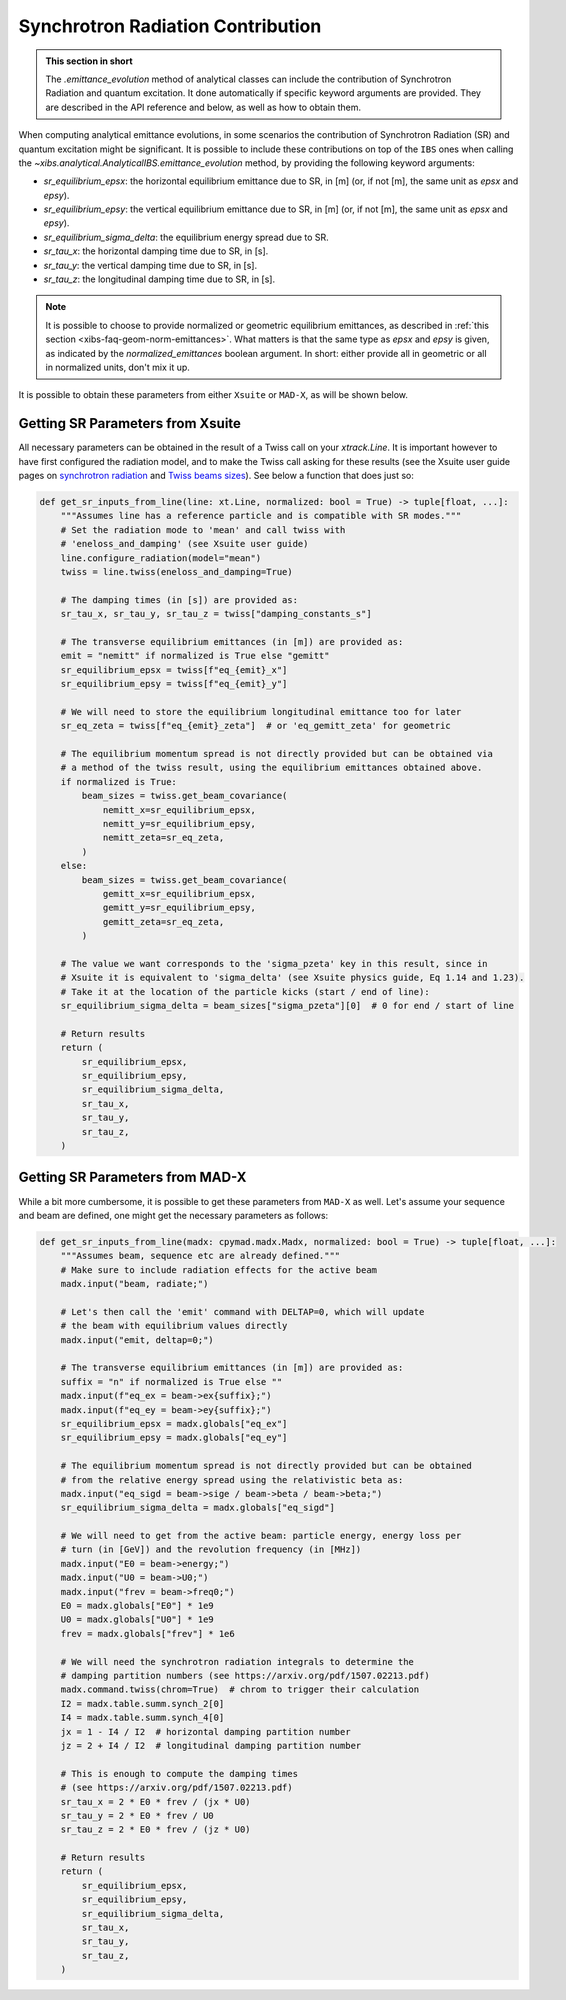 .. _xibs-faq-sr-inputs:

Synchrotron Radiation Contribution
----------------------------------

.. admonition:: This section in short

    The `.emittance_evolution` method of analytical classes can include the contribution of Synchrotron Radiation and quantum excitation.
    It done automatically if specific keyword arguments are provided.
    They are described in the API reference and below, as well as how to obtain them.

When computing analytical emittance evolutions, in some scenarios the contribution of Synchrotron Radiation (SR) and quantum excitation might be significant.   
It is possible to include these contributions on top of the ``IBS`` ones when calling the `~xibs.analytical.AnalyticalIBS.emittance_evolution` method, by providing the following keyword arguments:

- `sr_equilibrium_epsx`: the horizontal equilibrium emittance due to SR, in [m] (or, if not [m], the same unit as *epsx* and *epsy*).
- `sr_equilibrium_epsy`: the vertical equilibrium emittance due to SR, in [m] (or, if not [m], the same unit as *epsx* and *epsy*).
- `sr_equilibrium_sigma_delta`: the equilibrium energy spread due to SR.
- `sr_tau_x`: the horizontal damping time due to SR, in [s].
- `sr_tau_y`: the vertical damping time due to SR, in [s].
- `sr_tau_z`: the longitudinal damping time due to SR, in [s].

.. note::
    It is possible to choose to provide normalized or geometric equilibrium emittances, as described in :ref:`this section <xibs-faq-geom-norm-emittances>`.
    What matters is that the same type as `epsx` and `epsy` is given, as indicated by the `normalized_emittances` boolean argument.
    In short: either provide all in geometric or all in normalized units, don't mix it up.

It is possible to obtain these parameters from either ``Xsuite`` or ``MAD-X``, as will be shown below.


Getting SR Parameters from Xsuite
^^^^^^^^^^^^^^^^^^^^^^^^^^^^^^^^^

All necessary parameters can be obtained in the result of a Twiss call on your `xtrack.Line`.
It is important however to have first configured the radiation model, and to make the Twiss call asking for these results (see the Xsuite user guide pages on `synchrotron radiation <https://xsuite.readthedocs.io/en/latest/synchrotron_radiation.html>`_ and `Twiss beams sizes <https://xsuite.readthedocs.io/en/latest/twiss.html#beam-sizes-from-twiss-table>`_).
See below a function that does just so:

.. code-block:: python

    def get_sr_inputs_from_line(line: xt.Line, normalized: bool = True) -> tuple[float, ...]:
        """Assumes line has a reference particle and is compatible with SR modes."""
        # Set the radiation mode to 'mean' and call twiss with
        # 'eneloss_and_damping' (see Xsuite user guide)
        line.configure_radiation(model="mean")
        twiss = line.twiss(eneloss_and_damping=True)

        # The damping times (in [s]) are provided as:
        sr_tau_x, sr_tau_y, sr_tau_z = twiss["damping_constants_s"]

        # The transverse equilibrium emittances (in [m]) are provided as:
        emit = "nemitt" if normalized is True else "gemitt"
        sr_equilibrium_epsx = twiss[f"eq_{emit}_x"]
        sr_equilibrium_epsy = twiss[f"eq_{emit}_y"]

        # We will need to store the equilibrium longitudinal emittance too for later
        sr_eq_zeta = twiss[f"eq_{emit}_zeta"]  # or 'eq_gemitt_zeta' for geometric

        # The equilibrium momentum spread is not directly provided but can be obtained via
        # a method of the twiss result, using the equilibrium emittances obtained above.
        if normalized is True:
            beam_sizes = twiss.get_beam_covariance(
                nemitt_x=sr_equilibrium_epsx,
                nemitt_y=sr_equilibrium_epsy,
                nemitt_zeta=sr_eq_zeta,
            )
        else:
            beam_sizes = twiss.get_beam_covariance(
                gemitt_x=sr_equilibrium_epsx,
                gemitt_y=sr_equilibrium_epsy,
                gemitt_zeta=sr_eq_zeta,
            )

        # The value we want corresponds to the 'sigma_pzeta' key in this result, since in
        # Xsuite it is equivalent to 'sigma_delta' (see Xsuite physics guide, Eq 1.14 and 1.23).
        # Take it at the location of the particle kicks (start / end of line):
        sr_equilibrium_sigma_delta = beam_sizes["sigma_pzeta"][0]  # 0 for end / start of line

        # Return results
        return (
            sr_equilibrium_epsx,
            sr_equilibrium_epsy,
            sr_equilibrium_sigma_delta,
            sr_tau_x,
            sr_tau_y,
            sr_tau_z,
        )


Getting SR Parameters from MAD-X
^^^^^^^^^^^^^^^^^^^^^^^^^^^^^^^^

While a bit more cumbersome, it is possible to get these parameters from ``MAD-X`` as well.
Let's assume your sequence and beam are defined, one might get the necessary parameters as follows:

.. code-block:: python

    def get_sr_inputs_from_line(madx: cpymad.madx.Madx, normalized: bool = True) -> tuple[float, ...]:
        """Assumes beam, sequence etc are already defined."""
        # Make sure to include radiation effects for the active beam
        madx.input("beam, radiate;")

        # Let's then call the 'emit' command with DELTAP=0, which will update
        # the beam with equilibrium values directly
        madx.input("emit, deltap=0;")

        # The transverse equilibrium emittances (in [m]) are provided as:
        suffix = "n" if normalized is True else ""
        madx.input(f"eq_ex = beam->ex{suffix};")
        madx.input(f"eq_ey = beam->ey{suffix};")
        sr_equilibrium_epsx = madx.globals["eq_ex"]
        sr_equilibrium_epsy = madx.globals["eq_ey"]

        # The equilibrium momentum spread is not directly provided but can be obtained
        # from the relative energy spread using the relativistic beta as:
        madx.input("eq_sigd = beam->sige / beam->beta / beam->beta;")
        sr_equilibrium_sigma_delta = madx.globals["eq_sigd"]

        # We will need to get from the active beam: particle energy, energy loss per
        # turn (in [GeV]) and the revolution frequency (in [MHz])
        madx.input("E0 = beam->energy;")
        madx.input("U0 = beam->U0;")
        madx.input("frev = beam->freq0;")
        E0 = madx.globals["E0"] * 1e9
        U0 = madx.globals["U0"] * 1e9
        frev = madx.globals["frev"] * 1e6

        # We will need the synchrotron radiation integrals to determine the
        # damping partition numbers (see https://arxiv.org/pdf/1507.02213.pdf)
        madx.command.twiss(chrom=True)  # chrom to trigger their calculation
        I2 = madx.table.summ.synch_2[0]
        I4 = madx.table.summ.synch_4[0]
        jx = 1 - I4 / I2  # horizontal damping partition number
        jz = 2 + I4 / I2  # longitudinal damping partition number

        # This is enough to compute the damping times
        # (see https://arxiv.org/pdf/1507.02213.pdf)
        sr_tau_x = 2 * E0 * frev / (jx * U0)
        sr_tau_y = 2 * E0 * frev / U0
        sr_tau_z = 2 * E0 * frev / (jz * U0)

        # Return results
        return (
            sr_equilibrium_epsx,
            sr_equilibrium_epsy,
            sr_equilibrium_sigma_delta,
            sr_tau_x,
            sr_tau_y,
            sr_tau_z,
        )
